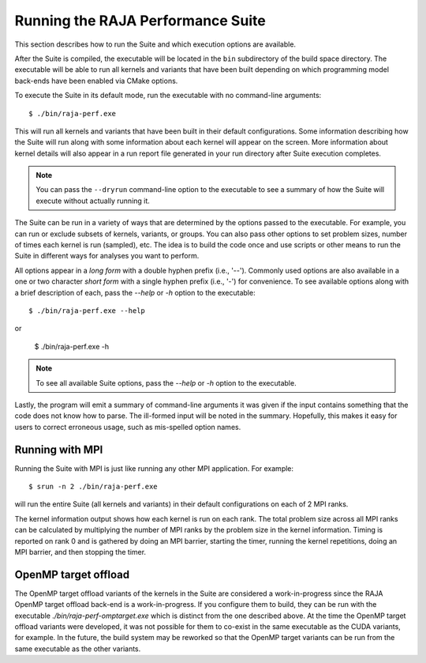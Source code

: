 .. ##
.. ## Copyright (c) 2017-23, Lawrence Livermore National Security, LLC
.. ## and RAJA Performance Suite project contributors.
.. ## See the RAJAPerf/LICENSE file for details.
.. ##
.. ## SPDX-License-Identifier: (BSD-3-Clause)
.. ##

.. _running-label:

*********************************************
Running the RAJA Performance Suite
*********************************************

This section describes how to run the Suite and which execution options are 
available.

After the Suite is compiled, the executable will be located in the ``bin``
subdirectory of the build space directory. The executable will be able to run
all kernels and variants that have been built depending on which programming
model back-ends have been enabled via CMake options.

To execute the Suite in its default mode, run the executable with no 
command-line arguments::

  $ ./bin/raja-perf.exe

This will run all kernels and variants that have been built in their default
configurations. Some information describing how the Suite will run along with
some information about each kernel will appear on the screen. More information
about kernel details will also appear in a run report file generated in your 
run directory after Suite execution completes. 

.. note:: You can pass the ``--dryrun`` command-line option to the executable
          to see a summary of how the Suite will execute without actually 
          running it.

The Suite can be run in a variety of ways that are determined by the options 
passed to the executable. For example, you can run or exclude subsets of 
kernels, variants, or groups. You can also pass other options to set problem 
sizes, number of times each kernel is run (sampled), etc. The idea is to build 
the code once and use scripts or other means to run the Suite in different 
ways for analyses you want to perform.

All options appear in a *long form* with a double hyphen prefix (i.e., '--').
Commonly used options are also available in a one or two character *short form*
with a single hyphen prefix (i.e., '-') for convenience. To see available 
options along with a brief description of each, pass the `--help` or `-h` 
option to the executable::

  $ ./bin/raja-perf.exe --help

or

  $ ./bin/raja-perf.exe -h

.. note:: To see all available Suite options, pass the `--help` or `-h` 
          option to the executable.

Lastly, the program will emit a summary of command-line arguments it was given
if the input contains something that the code does not know how to parse. 
The ill-formed input will be noted in the summary. Hopefully, this makes
it easy for users to correct erroneous usage, such as mis-spelled option names.

==================
Running with MPI
==================

Running the Suite with MPI is just like running any other MPI application.
For example::

  $ srun -n 2 ./bin/raja-perf.exe

will run the entire Suite (all kernels and variants) in their default 
configurations on each of 2 MPI ranks. 

The kernel information output shows how
each kernel is run on each rank. The total problem size across all MPI ranks
can be calculated by multiplying the number of MPI ranks by the problem
size in the kernel information. Timing is reported on rank 0 and is gathered
by doing an MPI barrier, starting the timer, running the kernel repetitions,
doing an MPI barrier, and then stopping the timer.

======================
OpenMP target offload
======================

The OpenMP target offload variants of the kernels in the Suite are 
considered a work-in-progress since the RAJA OpenMP target offload back-end 
is a work-in-progress. If you configure them to build, they can be run with
the executable `./bin/raja-perf-omptarget.exe` which is distinct from the one 
described above. At the time the OpenMP target offload variants were 
developed, it was not possible for them to co-exist in the same executable
as the CUDA variants, for example. In the future, the build system may
be reworked so that the OpenMP target variants can be run from the same
executable as the other variants.
